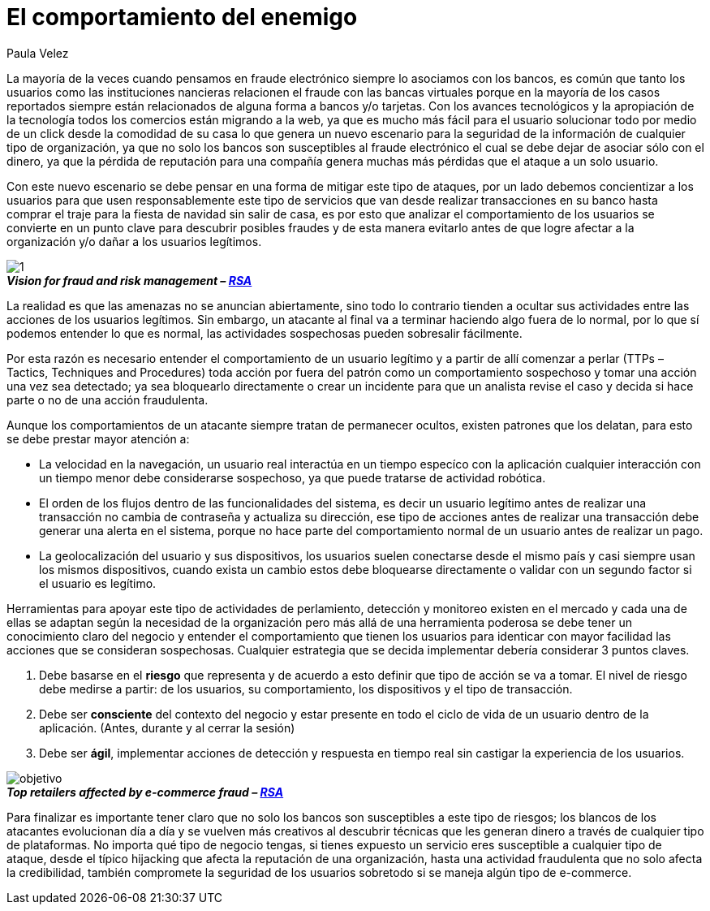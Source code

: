 :slug: comportamiento-enemigo
:date: 2016-11-08
:category: opiniones-de-seguridad
:tags: atacar, rsa, seguridad
:Image: 1.png
:author: Paula Velez
:writer: paulav
:name: Paula Velez
:about1: Ingeniera en informatica
:about2: Viajar para correr es un mundo de posibilidades

= El comportamiento del enemigo

La mayoría de la veces cuando pensamos en fraude electrónico siempre lo 
asociamos con los bancos, es común que tanto los usuarios como las 
instituciones nancieras relacionen el fraude con las bancas virtuales porque en 
la mayoría de los casos reportados siempre están relacionados de alguna forma a 
bancos y/o tarjetas. Con los avances tecnológicos y la apropiación de la 
tecnología todos los comercios están migrando a la web, ya que es mucho más 
fácil para el usuario solucionar todo por medio de un click desde la comodidad 
de su casa lo que genera un nuevo escenario para la seguridad de la información 
de cualquier tipo de organización, ya que no solo los bancos son susceptibles 
al fraude electrónico el cual se debe dejar de asociar sólo con el dinero, ya 
que la pérdida de reputación para una compañía genera muchas más pérdidas que 
el ataque a un solo usuario.

Con este nuevo escenario se debe pensar en una forma de mitigar este tipo de 
ataques, por un lado debemos concientizar a los usuarios para que usen 
responsablemente este tipo de servicios que van desde realizar transacciones 
en su banco hasta comprar el traje para la fiesta de navidad sin salir de casa, 
es por esto que analizar el comportamiento de los usuarios se convierte en un 
punto clave para descubrir posibles fraudes y de esta manera evitarlo antes de 
que logre afectar a la organización y/o dañar a los usuarios legítimos.

image::1.png[]
.*_Vision for fraud and risk management – https://globalsummit.rsa.com/wp-content/uploads/2015/09/RSA%E2%80%99s-Vision-For-Fraud-And-Risk-Management.pdf[RSA]_*

La realidad es que las amenazas no se anuncian abiertamente, sino todo lo 
contrario tienden a ocultar sus actividades entre las acciones de los usuarios 
legítimos. Sin embargo, un atacante al final va a terminar haciendo algo fuera 
de lo normal, por lo que sí podemos entender lo que es normal, las actividades 
sospechosas pueden sobresalir fácilmente.

Por esta razón es necesario entender el comportamiento de un usuario legítimo 
y a partir de allí comenzar a perlar (TTPs – Tactics, Techniques and 
Procedures) toda acción por fuera del patrón como un comportamiento sospechoso 
y tomar una acción una vez sea detectado; ya sea bloquearlo directamente o 
crear un incidente para que un analista revise el caso y decida si hace parte o 
no de una acción fraudulenta.

Aunque los comportamientos de un atacante siempre tratan de permanecer ocultos, 
existen patrones que los delatan, para esto se debe prestar mayor atención a:

* La velocidad en la navegación, un usuario real interactúa en un tiempo
especíco con la aplicación cualquier interacción con un tiempo menor debe 
considerarse sospechoso, ya que puede tratarse de actividad robótica.
* El orden de los flujos dentro de las funcionalidades del sistema, es decir un 
usuario legítimo antes de realizar una transacción no cambia de contraseña y 
actualiza su dirección, ese tipo de acciones antes de realizar una transacción 
debe generar una alerta en el sistema, porque no hace parte del comportamiento 
normal de un usuario antes de realizar un pago.
* La geolocalización del usuario y sus dispositivos, los usuarios suelen 
conectarse desde el mismo país y casi siempre usan los mismos dispositivos, 
cuando exista un cambio estos debe bloquearse directamente o validar con un 
segundo factor si el usuario es legítimo.

Herramientas para apoyar este tipo de actividades de perlamiento, detección y 
monitoreo existen en el mercado y cada una de ellas se adaptan según la 
necesidad de la organización pero más allá de una herramienta poderosa se debe 
tener un conocimiento claro del negocio y entender el comportamiento que tienen 
los usuarios para identicar con mayor facilidad las acciones que se consideran 
sospechosas. Cualquier estrategia que se decida implementar debería considerar 3 
puntos claves.

. Debe basarse en el *riesgo* que representa y de acuerdo a esto definir que 
tipo de acción se va a tomar. El nivel de riesgo debe medirse a partir: de los 
usuarios, su comportamiento, los dispositivos y el tipo de transacción.
. Debe ser *consciente* del contexto del negocio y estar presente en todo el 
ciclo de vida de un usuario dentro de la aplicación. (Antes, durante y al 
cerrar la sesión)
. Debe ser *ágil*, implementar acciones de detección y respuesta en tiempo real 
sin castigar la experiencia de los usuarios.

image::objetivo.png[]
.*_Top retailers affected by e-commerce fraud – https://www.rsa.com/en-us/resources/2017-global-fraud-and-cybercrime-forecast[RSA]_*

Para finalizar es importante tener claro que no solo los bancos son 
susceptibles a este tipo de riesgos; los blancos de los atacantes evolucionan
día a día y se vuelven más creativos al descubrir técnicas que les generan 
dinero a través de cualquier tipo de plataformas. No importa qué tipo de 
negocio tengas, si tienes expuesto un servicio eres susceptible a cualquier 
tipo de ataque, desde el típico hijacking que afecta la reputación de una 
organización, hasta una actividad fraudulenta que no solo afecta la 
credibilidad, también compromete la seguridad de los usuarios sobretodo si se 
maneja algún tipo de e-commerce.
